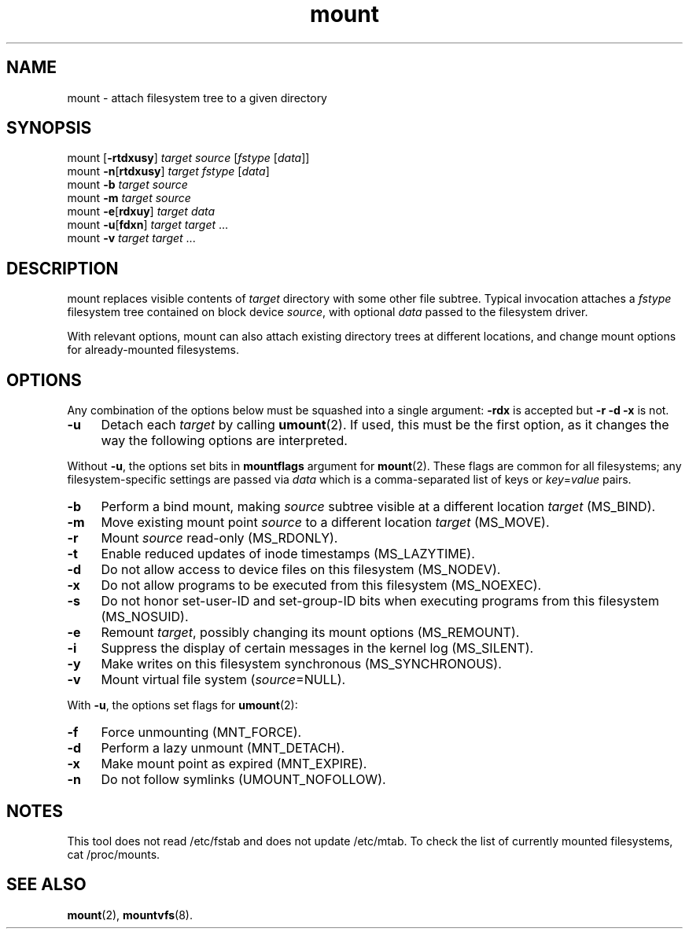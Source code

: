 .TH mount 8
'''
.SH NAME
mount \- attach filesystem tree to a given directory
'''
.SH SYNOPSIS
mount [\fB-rtdxusy\fR] \fItarget\fR \fIsource\fR [\fIfstype\fR [\fIdata\fR]]
.br
mount \fB-n\fR[\fBrtdxusy\fR] \fItarget\fR \fIfstype\fR [\fIdata\fR]
.br
mount \fB-b\fR \fItarget\fR \fIsource\fR
.br
mount \fB-m\fR \fItarget\fR \fIsource\fR
.br
mount \fB-e\fR[\fBrdxuy\fR] \fItarget\fR \fIdata\fR
.br
mount \fB-u\fR[\fBfdxn\fR] \fItarget\fR \fItarget\fR ...
.br
mount \fB-v\fR \fItarget\fR \fItarget\fR ...
'''
.SH DESCRIPTION
mount replaces visible contents of \fItarget\fR directory with some other
file subtree. Typical invocation attaches a \fIfstype\fR filesystem tree
contained on block device \fIsource\fR, with optional \fIdata\fR passed
to the filesystem driver.
.P
With relevant options, mount can also attach existing directory trees
at different locations, and change mount options for already-mounted
filesystems. 
'''
.SH OPTIONS
Any combination of the options below must be squashed into a single argument:
\fB-rdx\fR is accepted but \fB-r -d -x\fR is not.
.IP "\fB-u\fR" 4
Detach each \fItarget\fR by calling \fBumount\fR(2). If used, this must be
the first option, as it changes the way the following options are interpreted.
.P
Without \fB-u\fR, the options set bits in \fBmountflags\fR argument for
\fBmount\fR(2). These flags are common for all filesystems; any filesystem-specific
settings are passed via \fIdata\fR which is a comma-separated list of keys
or \fIkey\fR=\fIvalue\fR pairs.
.IP "\fB-b\fR" 4
Perform a bind mount, making \fIsource\fR subtree visible at a different
location \fItarget\fR (MS_BIND).
.IP "\fB-m\fR" 4
Move existing mount point \fIsource\fR to a different location \fItarget\fR
(MS_MOVE).
.IP "\fB-r\fR" 4
Mount \fIsource\fR read-only (MS_RDONLY).
.IP "\fB-t\fR" 4
Enable reduced updates of inode timestamps (MS_LAZYTIME).
.IP "\fB-d\fR" 4
Do not allow access to device files on this filesystem (MS_NODEV).
.IP "\fB-x\fR" 4
Do not allow programs to be executed from this filesystem (MS_NOEXEC).
.IP "\fB-s\fR" 4
Do not honor set-user-ID and set-group-ID bits when executing programs
from this filesystem (MS_NOSUID).
.IP "\fB-e\fR" 4
Remount \fItarget\fR, possibly changing its mount options (MS_REMOUNT).
.IP "\fB-i\fR" 4
Suppress the display of certain messages in the kernel log (MS_SILENT).
.IP "\fB-y\fR" 4
Make writes on this filesystem synchronous (MS_SYNCHRONOUS).
.IP "\fB-v\fR" 4
Mount virtual file system (\fIsource\fR=NULL).
.P
With \fB-u\fR, the options set flags for \fBumount\fR(2):
.IP "\fB-f\fR" 4
Force unmounting (MNT_FORCE).
.IP "\fB-d\fR" 4
Perform a lazy unmount (MNT_DETACH).
.IP "\fB-x\fR" 4
Make mount point as expired (MNT_EXPIRE).
.IP "\fB-n\fR" 4
Do not follow symlinks (UMOUNT_NOFOLLOW).
'''
.SH NOTES
This tool does not read /etc/fstab and does not update /etc/mtab.
To check the list of currently mounted filesystems, cat /proc/mounts.
'''
.SH SEE ALSO
\fBmount\fR(2), \fBmountvfs\fR(8).
